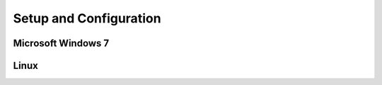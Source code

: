 Setup and Configuration
-----------------------

Microsoft Windows 7
===================

Linux
=====
